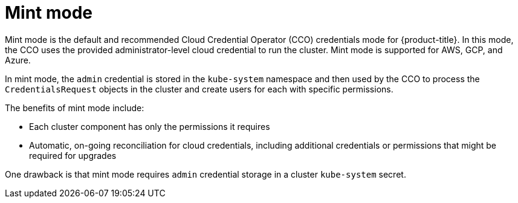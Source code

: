 // Module included in the following assemblies:
//
// * installing/installing_aws/manually-creating-iam.adoc
// * installing/installing_azure/manually-creating-iam-azure.adoc
// * installing/installing_gcp/manually-creating-iam-gcp.adoc

[id="mint-mode_{context}"]
= Mint mode

[role="_abstract"]
Mint mode is the default and recommended Cloud Credential Operator (CCO) credentials mode for {product-title}. In this mode, the CCO uses the provided administrator-level cloud credential to run the cluster. Mint mode is supported for AWS, GCP, and Azure.

In mint mode, the `admin` credential is stored in the `kube-system` namespace and then used by the CCO to process the `CredentialsRequest` objects in the cluster and create users for each with specific permissions.

The benefits of mint mode include:

* Each cluster component has only the permissions it requires
* Automatic, on-going reconciliation for cloud credentials, including additional credentials or permissions that might be required for upgrades

One drawback is that mint mode requires `admin` credential storage in a cluster `kube-system` secret.
